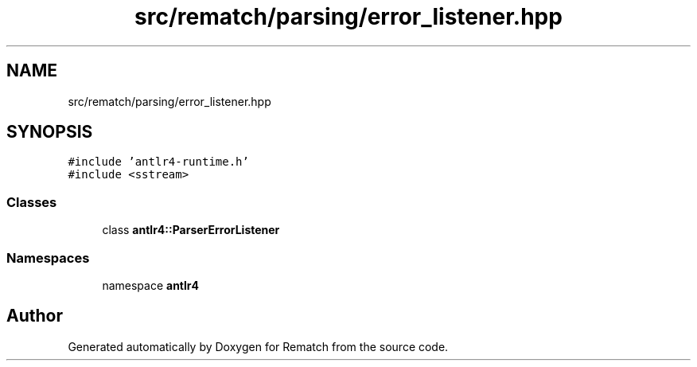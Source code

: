 .TH "src/rematch/parsing/error_listener.hpp" 3 "Mon Jan 30 2023" "Version 1" "Rematch" \" -*- nroff -*-
.ad l
.nh
.SH NAME
src/rematch/parsing/error_listener.hpp
.SH SYNOPSIS
.br
.PP
\fC#include 'antlr4\-runtime\&.h'\fP
.br
\fC#include <sstream>\fP
.br

.SS "Classes"

.in +1c
.ti -1c
.RI "class \fBantlr4::ParserErrorListener\fP"
.br
.in -1c
.SS "Namespaces"

.in +1c
.ti -1c
.RI "namespace \fBantlr4\fP"
.br
.in -1c
.SH "Author"
.PP 
Generated automatically by Doxygen for Rematch from the source code\&.
